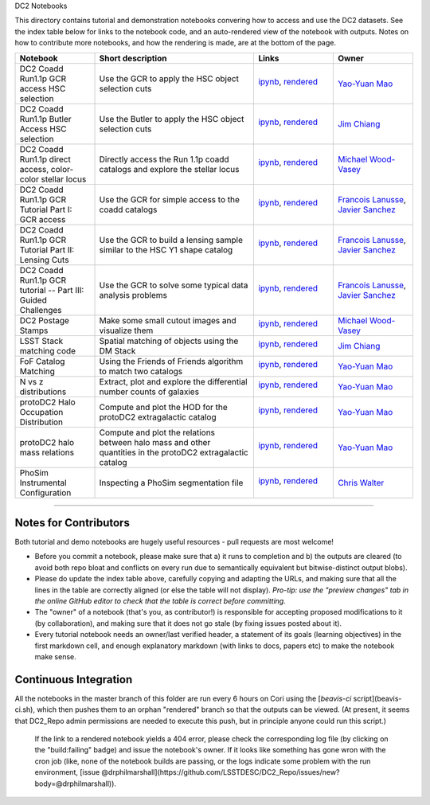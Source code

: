 DC2 Notebooks

This directory contains tutorial and demonstration notebooks convering how to access and use the DC2 datasets.
See the index table below for links to the notebook code, and an auto-rendered view of the notebook with outputs.
Notes on how to contribute more notebooks, and how the rendering is made, are at the bottom of the page.

.. list-table::
   :widths: 10 20 10 10
   :header-rows: 1

   * - Notebook
     - Short description
     - Links
     - Owner


   * - DC2 Coadd Run1.1p GCR access HSC selection
     - Use the GCR to apply the HSC object selection cuts
     - `ipynb <DC2%20Coadd%20Run1.1p%20GCR%20access%20--%20HSC%20selection.ipynb>`_,
       `rendered <https://nbviewer.jupyter.org/github/LSSTDESC/DC2_Repo/blob/rendered/Notebooks/DC2_Coadd_Run1.1p_GCR_access_--_HSC_selection.nbconvert.ipynb>`_

       .. image:: https://github.com/LSSTDESC/DC2_Repo/blob/rendered/Notebooks/log/DC2_Coadd_Run1.1p_GCR_access_--_HSC_selection.svg
          :target: https://github.com/LSSTDESC/DC2_Repo/blob/rendered/Notebooks/log/DC2_Coadd_Run1.1p_GCR_access_--_HSC_selection.log

     - `Yao-Yuan Mao <https://github.com/LSSTDESC/DC2_Repo/issues/new?body=@yymao>`_


   * - DC2 Coadd Run1.1p Butler Access HSC selection
     - Use the Butler to apply the HSC object selection cuts
     - `ipynb <DC2_Coadd_Run1.1p_Butler_Access_HSC_selection.ipynb>`_,
       `rendered <https://nbviewer.jupyter.org/github/LSSTDESC/DC2_Repo/blob/rendered/Notebooks/DC2_Coadd_Run1.1p_Butler_Access_HSC_selection.nbconvert.ipynb>`_

       .. image:: https://github.com/LSSTDESC/DC2_Repo/blob/rendered/Notebooks/log/DC2_Coadd_Run1.1p_Butler_Access_HSC_selection.svg
          :target: https://github.com/LSSTDESC/DC2_Repo/blob/rendered/Notebooks/log/DC2_Coadd_Run1.1p_Butler_Access_HSC_selection.log

     - `Jim Chiang <https://github.com/LSSTDESC/DC2_Repo/issues/new?body=@jchiang87>`_


   * - DC2 Coadd Run1.1p direct access, color-color stellar locus
     - Directly access the Run 1.1p coadd catalogs and explore the stellar locus
     - `ipynb <DC2%20Coadd%20Run1.1p%20direct%20access%20--%20color-color%20stellar%20locus.ipynb>`_,
       `rendered <https://nbviewer.jupyter.org/github/LSSTDESC/DC2_Repo/blob/rendered/Notebooks/DC2_Coadd_Run1.1p_direct_access_--_color-color_stellar_locus.nbconvert.ipynb>`_

       .. image:: https://github.com/LSSTDESC/DC2_Repo/blob/rendered/Notebooks/log/DC2_Coadd_Run1.1p_direct_access_--_color-color_stellar_locus.svg
          :target: https://github.com/LSSTDESC/DC2_Repo/blob/rendered/Notebooks/log/DC2_Coadd_Run1.1p_direct_access_--_color-color_stellar_locus.log

     - `Michael Wood-Vasey <https://github.com/LSSTDESC/DC2_Repo/issues/new?body=@wmwv>`_


   * - DC2 Coadd Run1.1p GCR Tutorial Part I: GCR access
     - Use the GCR for simple access to the coadd catalogs
     - `ipynb <DC2%20Coadd%20Run1.1p%20GCR%20tutorial%20--%20Part%20I%3A%20GCR%20Access.ipynb>`_, `rendered <https://nbviewer.jupyter.org/github/LSSTDESC/DC2_Repo/blob/rendered/Notebooks/DC2_Coadd_Run1.1p_GCR_tutorial_--_Part_I:_GCR_Access.nbconvert.ipynb>`_

       .. image:: https://github.com/LSSTDESC/DC2_Repo/blob/rendered/Notebooks/log/DC2_Coadd_Run1.1p_GCR_tutorial_--_Part_I:_GCR_Access.svg
          :target: https://github.com/LSSTDESC/DC2_Repo/blob/rendered/Notebooks/log/DC2_Coadd_Run1.1p_GCR_tutorial_--_Part_I:_GCR_Access.log

     - `Francois Lanusse <https://github.com/LSSTDESC/DC2_Repo/issues/new?body=@EiffL>`_, `Javier Sanchez <https://github.com/LSSTDESC/DC2_Repo/issues/new?body=@fjaviersanchez>`_


   * - DC2 Coadd Run1.1p GCR Tutorial Part II: Lensing Cuts
     - Use the GCR to build a lensing sample similar to the HSC Y1 shape catalog
     - `ipynb <DC2%20Coadd%20Run1.1p%20GCR%20tutorial%20--%20Part%20II%3A%20Lensing%20Cuts.ipynb>`_, `rendered <https://nbviewer.jupyter.org/github/LSSTDESC/DC2_Repo/blob/rendered/Notebooks/DC2_Coadd_Run1.1p_GCR_tutorial_--_Part_II:_Lensing_Cuts.nbconvert.ipynb>`_

       .. image:: https://github.com/LSSTDESC/DC2_Repo/blob/rendered/Notebooks/log/DC2_Coadd_Run1.1p_GCR_tutorial_--_Part_II:_Lensing_Cuts.svg
          :target: https://github.com/LSSTDESC/DC2_Repo/blob/rendered/Notebooks/log/DC2_Coadd_Run1.1p_GCR_tutorial_--_Part_II:_Lensing_Cuts.log

     - `Francois Lanusse <https://github.com/LSSTDESC/DC2_Repo/issues/new?body=@EiffL>`_, `Javier Sanchez <https://github.com/LSSTDESC/DC2_Repo/issues/new?body=@fjaviersanchez>`_


   * - DC2 Coadd Run1.1p GCR tutorial -- Part III: Guided Challenges
     - Use the GCR to solve some typical data analysis problems
     - `ipynb <DC2%20Coadd%20Run1.1p%20GCR%20tutorial%20--%20Part%20III%3A%20Guided Challenges.ipynb>`_, `rendered <https://nbviewer.jupyter.org/github/LSSTDESC/DC2_Repo/blob/rendered/Notebooks/DC2_Coadd Run1.1p_GCR_tutorial_--_Part_III:_Guided_Challenges.nbconvert.ipynb>`_

       .. image:: https://github.com/LSSTDESC/DC2_Repo/blob/rendered/Notebooks/log/DC2_Coadd_Run1.1p_GCR_tutorial_--_Part_III:_Guided_Challenges.svg
          :target: https://github.com/LSSTDESC/DC2_Repo/blob/rendered/Notebooks/log/DC2_Coadd_Run1.1p_GCR_tutorial_--_Part_III:_Guided_Challenges.log

     - `Francois Lanusse <https://github.com/LSSTDESC/DC2_Repo/issues/new?body=@EiffL>`_, `Javier Sanchez <https://github.com/LSSTDESC/DC2_Repo/issues/new?body=@fjaviersanchez>`_


   * - DC2 Postage Stamps
     - Make some small cutout images and visualize them
     - `ipynb <DC2%20Postage%20Stamps.ipynb>`_,
       `rendered <https://nbviewer.jupyter.org/github/LSSTDESC/DC2_Repo/blob/rendered/Notebooks/DC2_Postage_Stamps.nbconvert.ipynb>`_

       .. image:: https://github.com/LSSTDESC/DC2_Repo/blob/rendered/Notebooks/log/DC2_Postage_Stamps.svg
          :target: https://github.com/LSSTDESC/DC2_Repo/blob/rendered/Notebooks/log/DC2_Postage_Stamps.log

     - `Michael Wood-Vasey <https://github.com/LSSTDESC/DC2_Repo/issues/new?body=@wmwv>`_


   * - LSST Stack matching code
     - Spatial matching of objects using the DM Stack
     - `ipynb <LSST_Stack_matching_code.ipynb>`_,
       `rendered <https://nbviewer.jupyter.org/github/LSSTDESC/DC2_Repo/blob/rendered/Notebooks/LSST_Stack_matching_code.nbconvert.ipynb>`_

       .. image:: https://github.com/LSSTDESC/DC2_Repo/blob/rendered/Notebooks/log/LSST_Stack_matching_code.svg
          :target: https://github.com/LSSTDESC/DC2_Repo/blob/rendered/Notebooks/log/LSST_Stack_matching_code.log

     - `Jim Chiang <https://github.com/LSSTDESC/DC2_Repo/issues/new?body=@jchiang87>`_


   * - FoF Catalog Matching
     - Using the Friends of Friends algorithm to match two catalogs
     - `ipynb <FoFCatalogMatching%20Histogram.ipynb>`_,
       `rendered <https://nbviewer.jupyter.org/github/LSSTDESC/DC2_Repo/blob/rendered/Notebooks/FoFCatalogMatching_Histogram.nbconvert.ipynb>`_

       .. image:: https://github.com/LSSTDESC/DC2_Repo/blob/rendered/Notebooks/log/FoFCatalogMatching_Histogram.svg
          :target: https://github.com/LSSTDESC/DC2_Repo/blob/rendered/Notebooks/log/FoFCatalogMatching_Histogram.log

     - `Yao-Yuan Mao <https://github.com/LSSTDESC/DC2_Repo/issues/new?body=@yymao>`_


   * - N vs z distributions
     - Extract, plot and explore the differential number counts of galaxies 
     - `ipynb <N_vs_z_distributions.ipynb>`_,
       `rendered <https://nbviewer.jupyter.org/github/LSSTDESC/DC2_Repo/blob/rendered/Notebooks/N_vs_z_distributions.nbconvert.ipynb>`_

       .. image:: https://github.com/LSSTDESC/DC2_Repo/blob/rendered/Notebooks/log/N_vs_z_distributions.svg
          :target: https://github.com/LSSTDESC/DC2_Repo/blob/rendered/Notebooks/log/N_vs_z_distributions.log

     - `Yao-Yuan Mao <https://github.com/LSSTDESC/DC2_Repo/issues/new?body=@yymao>`_


   * - protoDC2 Halo Occupation Distribution
     - Compute and plot the HOD for the protoDC2 extragalactic catalog 
     - `ipynb <protoDC2%20HOD.ipynb>`_,
       `rendered <https://nbviewer.jupyter.org/github/LSSTDESC/DC2_Repo/blob/rendered/Notebooks/protoDC2_HOD.nbconvert.ipynb>`_

       .. image:: https://github.com/LSSTDESC/DC2_Repo/blob/rendered/Notebooks/log/protoDC2_HOD.svg
          :target: https://github.com/LSSTDESC/DC2_Repo/blob/rendered/Notebooks/log/protoDC2_HOD.log

     - `Yao-Yuan Mao <https://github.com/LSSTDESC/DC2_Repo/issues/new?body=@yymao>`_


   * - protoDC2 halo mass relations
     - Compute and plot the relations between halo mass and other quantities in the protoDC2 extragalactic catalog 
     - `ipynb <protoDC2%20mass%20relations.ipynb>`_,
       `rendered <https://nbviewer.jupyter.org/github/LSSTDESC/DC2_Repo/blob/rendered/Notebooks/protoDC2_mass_relations.nbconvert.ipynb>`_

       .. image:: https://github.com/LSSTDESC/DC2_Repo/blob/rendered/Notebooks/log/protoDC2_mass_relations.svg
          :target: https://github.com/LSSTDESC/DC2_Repo/blob/rendered/Notebooks/log/protoDC2_mass_relations.log

     - `Yao-Yuan Mao <https://github.com/LSSTDESC/DC2_Repo/issues/new?body=@yymao>`_


   * - PhoSim Instrumental Configuration
     - Inspecting a PhoSim segmentation file
     - `ipynb <PhoSim%20Instrumental%20Configuration.ipynb>`_,
       `rendered <https://nbviewer.jupyter.org/github/LSSTDESC/DC2_Repo/blob/rendered/Notebooks/PhoSim_Instrumental_Configuration.nbconvert.ipynb>`_

       .. image:: https://github.com/LSSTDESC/DC2_Repo/blob/rendered/Notebooks/log/PhoSim_Instrumental_Configuration.svg
          :target: https://github.com/LSSTDESC/DC2_Repo/blob/rendered/Notebooks/log/PhoSim_Instrumental_Configuration.log

     - `Chris Walter <https://github.com/LSSTDESC/DC2_Repo/issues/new?body=@cwwalter>`_


----

Notes for Contributors
----------------------
Both tutorial and demo notebooks are hugely useful resources - pull requests are most welcome!

* Before you commit a notebook, please make sure that a) it runs to completion and b) the outputs are cleared (to avoid both repo bloat and conflicts on every run due to semantically equivalent but bitwise-distinct output blobs).

* Please do update the index table above, carefully copying and adapting the URLs, and making sure that all the lines in the table are correctly aligned (or else the table will not display). *Pro-tip: use the "preview changes" tab in the online GitHub editor to check that the table is correct before committing.*

* The "owner" of a notebook (that's you, as contributor!) is responsible for accepting proposed modifications to it (by collaboration), and making sure that it does not go stale (by fixing issues posted about it).

* Every tutorial notebook needs an owner/last verified header, a statement of its goals (learning objectives) in the first markdown cell, and enough explanatory markdown (with links to docs, papers etc) to make the notebook make sense.

Continuous Integration
----------------------
All the notebooks in the master branch of this folder are run every 6 hours on Cori using the [`beavis-ci` script](beavis-ci.sh), which then pushes them to an orphan "rendered" branch so that the outputs can be viewed. (At present, it seems that DC2_Repo admin permissions are needed to execute this push, but in principle anyone could run this script.)

    If the link to a rendered notebook yields a 404 error, please check the corresponding log file (by clicking on the "build:failing" badge) and issue the notebook's owner. If it looks like something has gone wron with the cron job (like, none of the notebook builds are passing, or the logs indicate some problem with the run environment, [issue @drphilmarshall](https://github.com/LSSTDESC/DC2_Repo/issues/new?body=@drphilmarshall)).
